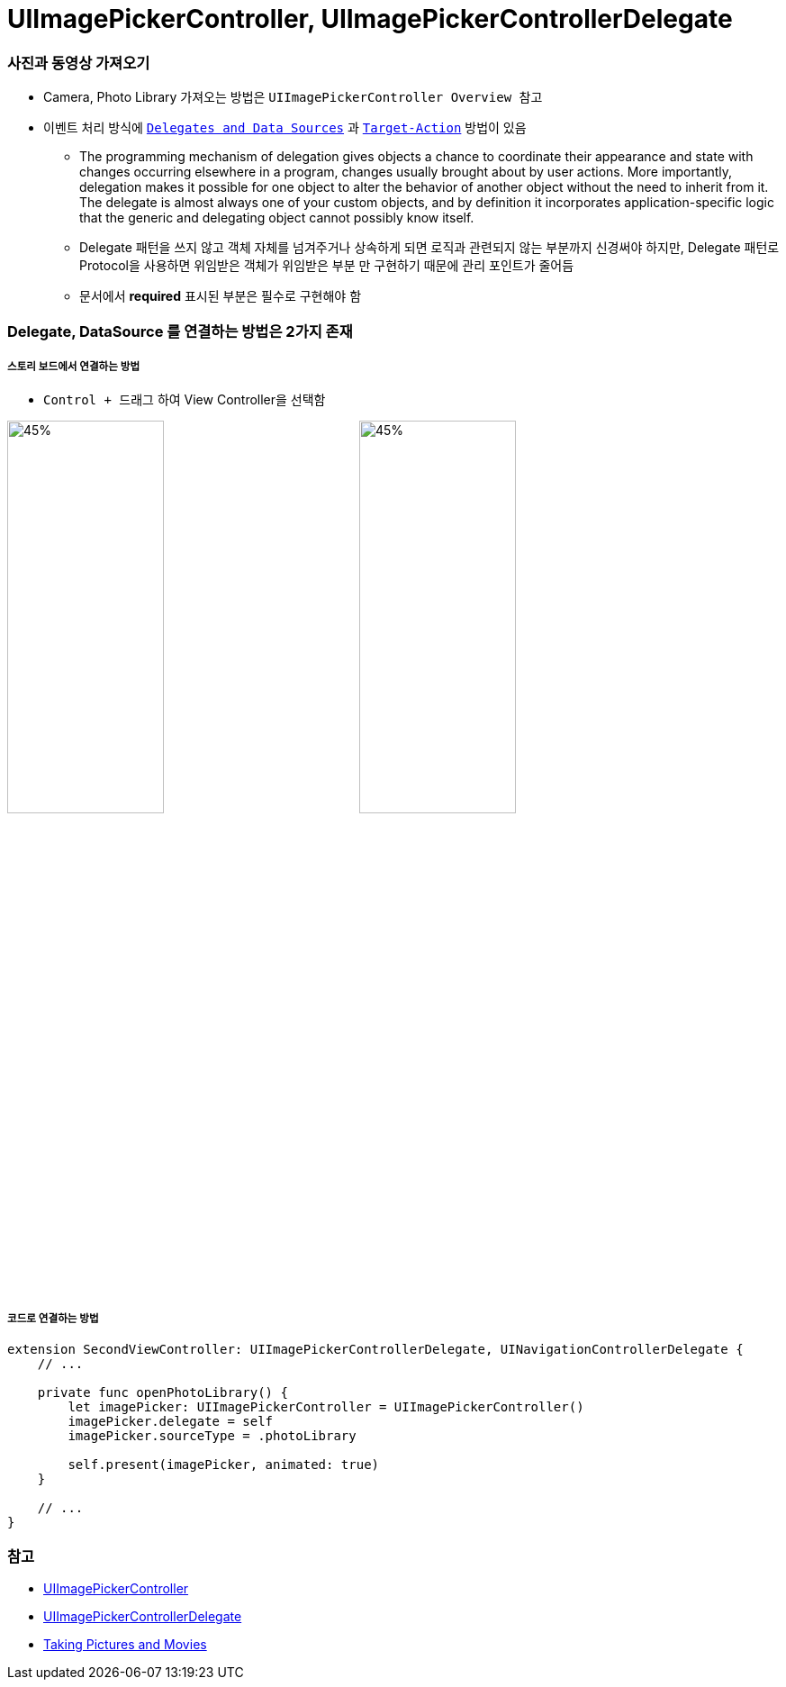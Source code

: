 = UIImagePickerController, UIImagePickerControllerDelegate

=== 사진과 동영상 가져오기
* Camera, Photo Library 가져오는 방법은 `UIImagePickerController Overview 참고`
* 이벤트 처리 방식에 https://developer.apple.com/library/content/documentation/General/Conceptual/CocoaEncyclopedia/DelegatesandDataSources/DelegatesandDataSources.html[`Delegates and Data Sources`] 과 https://developer.apple.com/library/content/documentation/General/Conceptual/CocoaEncyclopedia/Target-Action/Target-Action.html#//apple_ref/doc/uid/TP40010810-CH12-SW1[`Target-Action`] 방법이 있음
** The programming mechanism of delegation gives objects a chance to coordinate their appearance and state with changes occurring elsewhere in a program, changes usually brought about by user actions. More importantly, delegation makes it possible for one object to alter the behavior of another object without the need to inherit from it. The delegate is almost always one of your custom objects, and by definition it incorporates application-specific logic that the generic and delegating object cannot possibly know itself. 
** Delegate 패턴을 쓰지 않고 객체 자체를 넘겨주거나 상속하게 되면 로직과 관련되지 않는 부분까지 신경써야 하지만, Delegate 패턴로 Protocol을 사용하면 위임받은 객체가 위임받은 부분 만 구현하기 때문에 관리 포인트가 줄어듬
** 문서에서 *required* 표시된 부분은 필수로 구현해야 함

=== Delegate, DataSource 를 연결하는 방법은 2가지 존재

===== 스토리 보드에서 연결하는 방법
* `Control + 드래그` 하여 View Controller을 선택함 

image:https://github.com/yuaming/practice-swift/raw/master/image/delegate-view-controller-2.png[45%, 45%]
image:https://github.com/yuaming/practice-swift/raw/master/image/delegate-view-controller-3.png[45%, 45%]
    
===== 코드로 연결하는 방법

[source, swift]
----
extension SecondViewController: UIImagePickerControllerDelegate, UINavigationControllerDelegate {
    // ...
    
    private func openPhotoLibrary() {
        let imagePicker: UIImagePickerController = UIImagePickerController()
        imagePicker.delegate = self
        imagePicker.sourceType = .photoLibrary
        
        self.present(imagePicker, animated: true)
    }
    
    // ...
}
----

=== 참고
* https://developer.apple.com/documentation/uikit/uiimagepickercontroller[UIImagePickerController]
* https://developer.apple.com/documentation/uikit/uiimagepickercontrollerdelegate[UIImagePickerControllerDelegate]
* https://developer.apple.com/library/content/documentation/AudioVideo/Conceptual/CameraAndPhotoLib_TopicsForIOS/Articles/TakingPicturesAndMovies.html#//apple_ref/doc/uid/TP40010406[Taking Pictures and Movies]